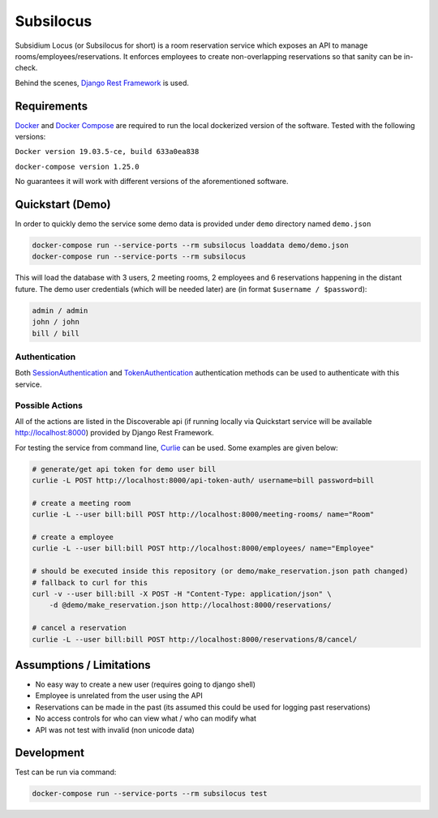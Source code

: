 Subsilocus
==========
|Python Version| |License| |Code Style|

Subsidium Locus (or Subsilocus for short) is a room reservation service which
exposes an API to manage rooms/employees/reservations. It enforces employees to
create non-overlapping reservations so that sanity can be in-check.

Behind the scenes, `Django Rest Framework
<https://www.django-rest-framework.org/>`_ is used.

.. |Python Version| image:: https://img.shields.io/badge/python-3.8-blue
.. |License| image:: https://img.shields.io/github/license/kkarolis/cct-subsilocus
.. |Code Style| image:: https://img.shields.io/badge/code%20style-black-000000.svg

Requirements
------------

`Docker <www.docker.com>`_ and `Docker Compose
<https://docs.docker.com/compose/>`_ are required to run the local dockerized
version of the software.  Tested with the following versions:

``Docker version 19.03.5-ce, build 633a0ea838``

``docker-compose version 1.25.0``

No guarantees it will work with different versions of the aforementioned software.

Quickstart (Demo)
-----------------

In order to quickly demo the service some demo data is provided under ``demo`` directory named ``demo.json``

.. code:: bash

    docker-compose run --service-ports --rm subsilocus loaddata demo/demo.json
    docker-compose run --service-ports --rm subsilocus

This will load the database with 3 users, 2 meeting rooms, 2 employees and 6
reservations happening in the distant future. The demo user credentials (which
will be needed later) are (in format ``$username / $password``):

.. code:: 
    
    admin / admin
    john / john
    bill / bill

Authentication
^^^^^^^^^^^^^^

Both `SessionAuthentication
<https://www.django-rest-framework.org/api-guide/authentication/#sessionauthentication>`_
and `TokenAuthentication
<https://www.django-rest-framework.org/api-guide/authentication/#tokenauthentication>`_
authentication methods can be used to authenticate with this service.


Possible Actions
^^^^^^^^^^^^^^^^

All of the actions are listed in the Discoverable api (if running locally via
Quickstart service will be available `<http://localhost:8000>`_) provided by
Django Rest Framework.

For testing the service from command line, `Curlie
<https://github.com/rs/curlie>`_ can be used. Some examples are given below:

.. code:: bash

    # generate/get api token for demo user bill
    curlie -L POST http://localhost:8000/api-token-auth/ username=bill password=bill

    # create a meeting room
    curlie -L --user bill:bill POST http://localhost:8000/meeting-rooms/ name="Room"

    # create a employee
    curlie -L --user bill:bill POST http://localhost:8000/employees/ name="Employee"

    # should be executed inside this repository (or demo/make_reservation.json path changed)
    # fallback to curl for this
    curl -v --user bill:bill -X POST -H "Content-Type: application/json" \
        -d @demo/make_reservation.json http://localhost:8000/reservations/

    # cancel a reservation
    curlie -L --user bill:bill POST http://localhost:8000/reservations/8/cancel/


Assumptions / Limitations
-------------------------

- No easy way to create a new user (requires going to django shell)
- Employee is unrelated from the user using the API
- Reservations can be made in the past (its assumed this could be used for
  logging past reservations)
- No access controls for who can view what / who can modify what
- API was not test with invalid (non unicode data)

    
Development
-----------

Test can be run via command:

.. code::

    docker-compose run --service-ports --rm subsilocus test

